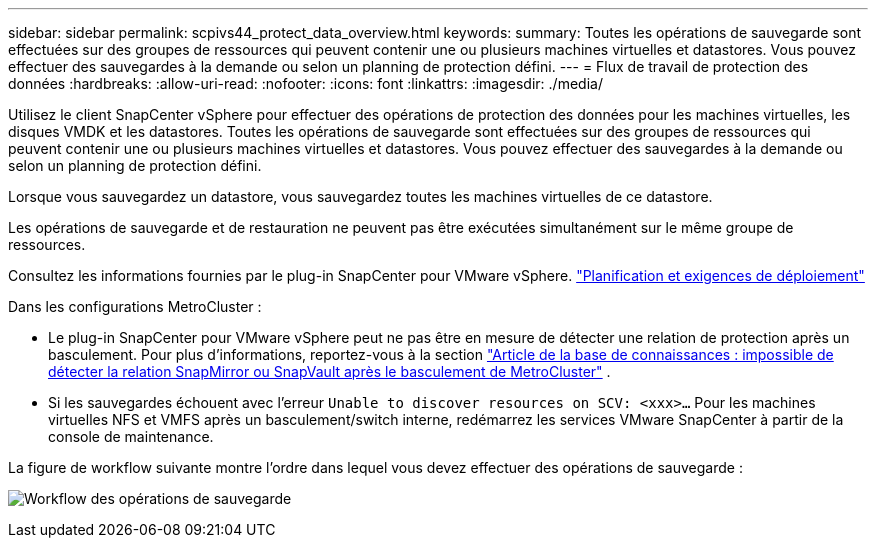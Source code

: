 ---
sidebar: sidebar 
permalink: scpivs44_protect_data_overview.html 
keywords:  
summary: Toutes les opérations de sauvegarde sont effectuées sur des groupes de ressources qui peuvent contenir une ou plusieurs machines virtuelles et datastores. Vous pouvez effectuer des sauvegardes à la demande ou selon un planning de protection défini. 
---
= Flux de travail de protection des données
:hardbreaks:
:allow-uri-read: 
:nofooter: 
:icons: font
:linkattrs: 
:imagesdir: ./media/


[role="lead"]
Utilisez le client SnapCenter vSphere pour effectuer des opérations de protection des données pour les machines virtuelles, les disques VMDK et les datastores. Toutes les opérations de sauvegarde sont effectuées sur des groupes de ressources qui peuvent contenir une ou plusieurs machines virtuelles et datastores. Vous pouvez effectuer des sauvegardes à la demande ou selon un planning de protection défini.

Lorsque vous sauvegardez un datastore, vous sauvegardez toutes les machines virtuelles de ce datastore.

Les opérations de sauvegarde et de restauration ne peuvent pas être exécutées simultanément sur le même groupe de ressources.

Consultez les informations fournies par le plug-in SnapCenter pour VMware vSphere. link:scpivs44_deployment_planning_and_requirements.html["Planification et exigences de déploiement"]

Dans les configurations MetroCluster :

* Le plug-in SnapCenter pour VMware vSphere peut ne pas être en mesure de détecter une relation de protection après un basculement. Pour plus d'informations, reportez-vous à la section https://kb.netapp.com/Advice_and_Troubleshooting/Data_Protection_and_Security/SnapCenter/Unable_to_detect_SnapMirror_or_SnapVault_relationship_after_MetroCluster_failover["Article de la base de connaissances : impossible de détecter la relation SnapMirror ou SnapVault après le basculement de MetroCluster"^] .
* Si les sauvegardes échouent avec l'erreur `Unable to discover resources on SCV: <xxx>…` Pour les machines virtuelles NFS et VMFS après un basculement/switch interne, redémarrez les services VMware SnapCenter à partir de la console de maintenance.


La figure de workflow suivante montre l'ordre dans lequel vous devez effectuer des opérations de sauvegarde :

image:scpivs44_image13.png["Workflow des opérations de sauvegarde"]
